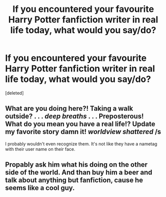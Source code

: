 #+TITLE: If you encountered your favourite Harry Potter fanfiction writer in real life today, what would you say/do?

* If you encountered your favourite Harry Potter fanfiction writer in real life today, what would you say/do?
:PROPERTIES:
:Score: 0
:DateUnix: 1485010165.0
:DateShort: 2017-Jan-21
:END:
[deleted]


** What are you doing here?! Taking a walk outside? . . . /deep breaths/ . . . Preposterous! What do you mean you have a real life!? Update my favorite story damn it! /worldview shattered/ /s

I probably wouldn't even recognize them. It's not like they have a nametag with their user name on their face.
:PROPERTIES:
:Author: randoomy
:Score: 1
:DateUnix: 1485011149.0
:DateShort: 2017-Jan-21
:END:


** Propably ask him what his doing on the other side of the world. And than buy him a beer and talk about anything but fanfiction, cause he seems like a cool guy.
:PROPERTIES:
:Author: Distaly
:Score: 1
:DateUnix: 1485012302.0
:DateShort: 2017-Jan-21
:END:
